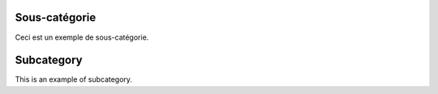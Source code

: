 .. lang:: fr

Sous-catégorie
%%%%%%%%%%%%%%

Ceci est un exemple de sous-catégorie.


.. lang:: en

Subcategory
%%%%%%%%%%%

This is an example of subcategory.
